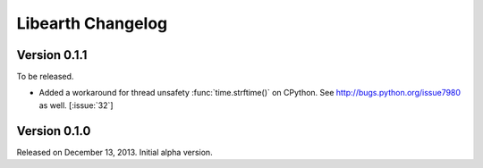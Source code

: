 Libearth Changelog
==================

Version 0.1.1
-------------

To be released.

- Added a workaround for thread unsafety :func:`time.strftime()` on CPython.
  See http://bugs.python.org/issue7980 as well.  [:issue:`32`]


Version 0.1.0
-------------

Released on December 13, 2013.  Initial alpha version.
